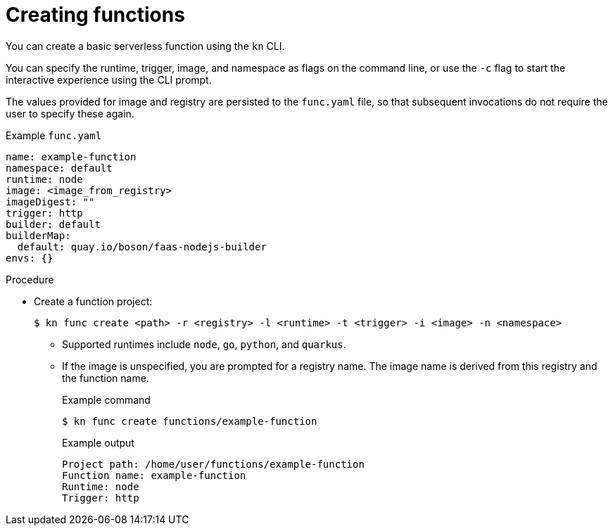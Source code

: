 // Module included in the following assemblies:
//
// * serverless/serverless-functions-getting-started.adoc

[id="serverless-create-func-kn_{context}"]
= Creating functions

[role="_abstract"]
You can create a basic serverless function using the `kn` CLI.

You can specify the runtime, trigger, image, and namespace as flags on the command line, or use the `-c` flag to start the interactive experience using the CLI prompt.

The values provided for image and registry are persisted to the `func.yaml` file, so that subsequent invocations do not require the user to specify these again.

.Example `func.yaml`
[source,yaml]
----
name: example-function
namespace: default
runtime: node
image: <image_from_registry>
imageDigest: ""
trigger: http
builder: default
builderMap:
  default: quay.io/boson/faas-nodejs-builder
envs: {}
----

.Procedure

* Create a function project:
+
[source,terminal]
----
$ kn func create <path> -r <registry> -l <runtime> -t <trigger> -i <image> -n <namespace>
----
** Supported runtimes include `node`, `go`, `python`, and `quarkus`.
** If the image is unspecified, you are prompted for a registry name. The image name is derived from this registry and the function name.
+
.Example command
[source,terminal]
----
$ kn func create functions/example-function
----
+
.Example output
[source,terminal]
----
Project path: /home/user/functions/example-function
Function name: example-function
Runtime: node
Trigger: http
----
